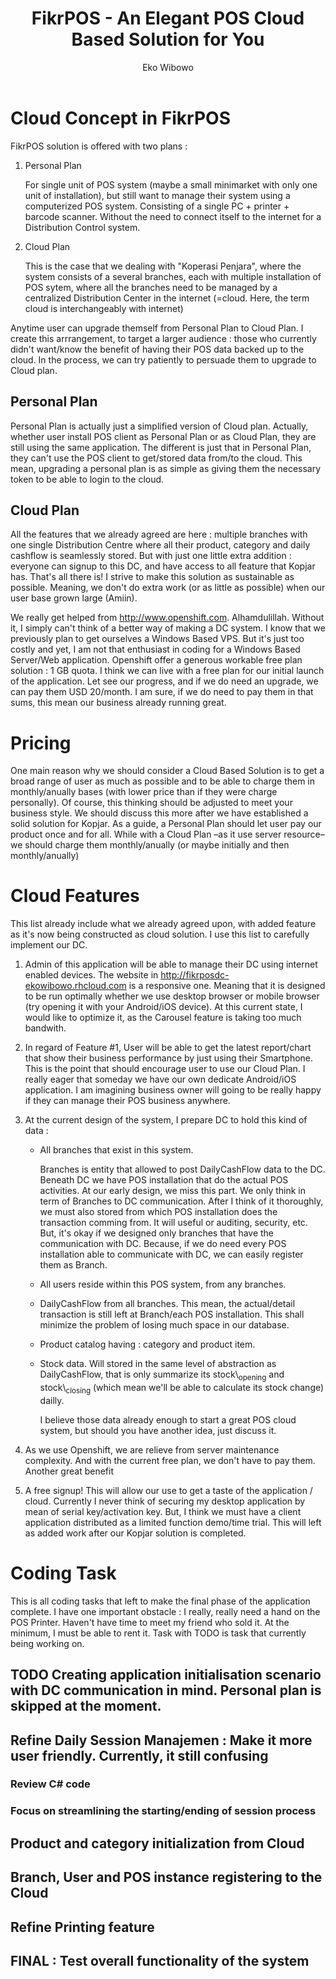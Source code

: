 #+TITLE: FikrPOS - An Elegant POS Cloud Based Solution for You
#+AUTHOR: Eko Wibowo
* Cloud Concept in FikrPOS
  FikrPOS solution is offered with two plans :
  1. Personal Plan

     For single unit of POS system (maybe a small minimarket with only one unit of installation), but still want to manage their system using a computerized POS system. Consisting of a single PC + printer + barcode scanner. Without the need to connect itself to the internet for a Distribution Control system.
  2. Cloud Plan 

     This is the case that we dealing with "Koperasi Penjara", where the system consists of a several branches, each with multiple installation of POS sytem, where all the branches need to be managed by a centralized Distribution Center in the internet (=cloud. Here, the term cloud is interchangeably with internet)

  Anytime user can upgrade themself from Personal Plan to Cloud Plan. I create this arrrangement, to target a larger audience : those who currently didn't want/know the benefit of having their POS data backed up to the cloud. In the process, we can try patiently to persuade them to upgrade to Cloud plan.
** Personal Plan
   Personal Plan is actually just a simplified version of Cloud plan. Actually, whether user install POS client as Personal Plan or as Cloud Plan, they are still using the same application. The different is just that in Personal Plan, they can't use the POS client to get/stored data from/to the cloud. This mean, upgrading a personal plan is as simple as giving them the necessary token to be able to login to the cloud.

** Cloud Plan
   All the features that we already agreed are here : multiple branches with one single Distribution Centre where all their product, category and daily cashflow is seamlessly stored. But with just one little extra addition : everyone can signup to this DC, and have access to all feature that Kopjar has. That's all there is! I strive to make this solution as sustainable as possible. Meaning, we don't do extra work (or as little as possible) when our user base grown large (Amiin).

   We really get helped from http://www.openshift.com. Alhamdulillah. Without it, I simply can't think of a better way of making a DC system. I know that we previously plan to get ourselves a Windows Based VPS. But it's just too costly and yet, I am not that enthusiast in coding for a Windows Based Server/Web application. Openshift offer a generous workable free plan solution : 1 GB quota. I think we can live with a free plan for our initial launch of the application. Let see our progress, and if we do need an upgrade, we can pay them USD 20/month. I am sure, if we do need to pay them in that sums, this mean our business already running great.

* Pricing
  One main reason why we should consider a Cloud Based Solution is to get a broad range of user as much as possible and to be able to charge them in monthly/anually bases (with lower price than if they were charge personally). Of course, this thinking should be adjusted to meet your business style. We should discuss this more after we have established a solid solution for Kopjar. As a guide, a Personal Plan should let user pay our product once and for all. While with a Cloud Plan --as it use server resource-- we should charge them monthly/anually (or maybe initially and then monthly/anually)

* Cloud Features
  This list already include what we already agreed upon, with added feature as it's now being constructed as cloud solution. I use this list to carefully implement our DC.
  1. Admin of this application will be able to manage their DC using internet enabled devices. The website in http://fikrposdc-ekowibowo.rhcloud.com is a responsive one. Meaning that it is designed to be run optimally whether we use desktop browser or mobile browser (try opening it with your Android/iOS device). At this current state, I would like to optimize it, as the Carousel feature is taking too much bandwith.
  2. In regard of Feature #1, User will be able to get the latest report/chart that show their business performance by just using their Smartphone. This is the point that should encourage user to use our Cloud Plan. I really eager that someday we have our own dedicate Android/iOS application. I am imagining business owner will going to be really happy if they can manage their POS business anywhere.
  3. At the current design of the system, I prepare DC to hold this kind of data :
     * All branches that exist in this system. 

       Branches is entity that allowed to post DailyCashFlow data to the DC. Beneath DC we have POS installation that do the actual POS activities. At our early design, we miss this part. We only think in term of Branches to DC communication. After I think of it thoroughly, we must also stored from which POS installation does the transaction comming from. It will useful or auditing, security, etc. But, it's okay if we designed only branches that have the communication with DC. Because, if we do need every POS installation able to communicate with DC, we can easily register them as Branch.
     * All users reside within this POS system, from any branches.
     * DailyCashFlow from all branches. This mean, the actual/detail transaction is still left at Branch/each POS installation. This shall minimize the problem of losing much space in our database.
     * Product catalog having : category and product item. 
     * Stock data. Will stored in the same level of abstraction as DailyCashFlow, that is only summarize its stock\_opening and stock\_closing (which mean we'll be able to calculate its stock change) dailly.
    
       I believe those data already enough to start a great POS cloud system, but should you have another idea, just discuss it. 
    
  4. As we use Openshift, we are relieve from server maintenance complexity. And with the current free plan, we don't have to pay them. Another great benefit

  5. A free signup! This will allow our use to get a taste of the application / cloud. Currently I never think of securing my desktop application by mean of serial key/activation key. But, I think we must have a client application distributed as a limited function demo/time trial. This will left as added work after our Kopjar solution is completed.

* Coding Task

This is all coding tasks that left to make the final phase of the application complete. I have one important obstacle : I really, really need a hand on the POS Printer. Haven't have time to meet my friend who sold it. At the minimum, I must be able to rent it. Task with TODO is task that currently being working on.
** TODO Creating application initialisation scenario with DC communication in mind. Personal plan is skipped at the moment.
** Refine Daily Session Manajemen : Make it more user friendly. Currently, it still confusing
*** Review C# code
*** Focus on streamlining the starting/ending of session process
** Product and category initialization from Cloud
** Branch, User and POS instance registering to the Cloud
** Refine Printing feature
** FINAL : Test overall functionality of the system
